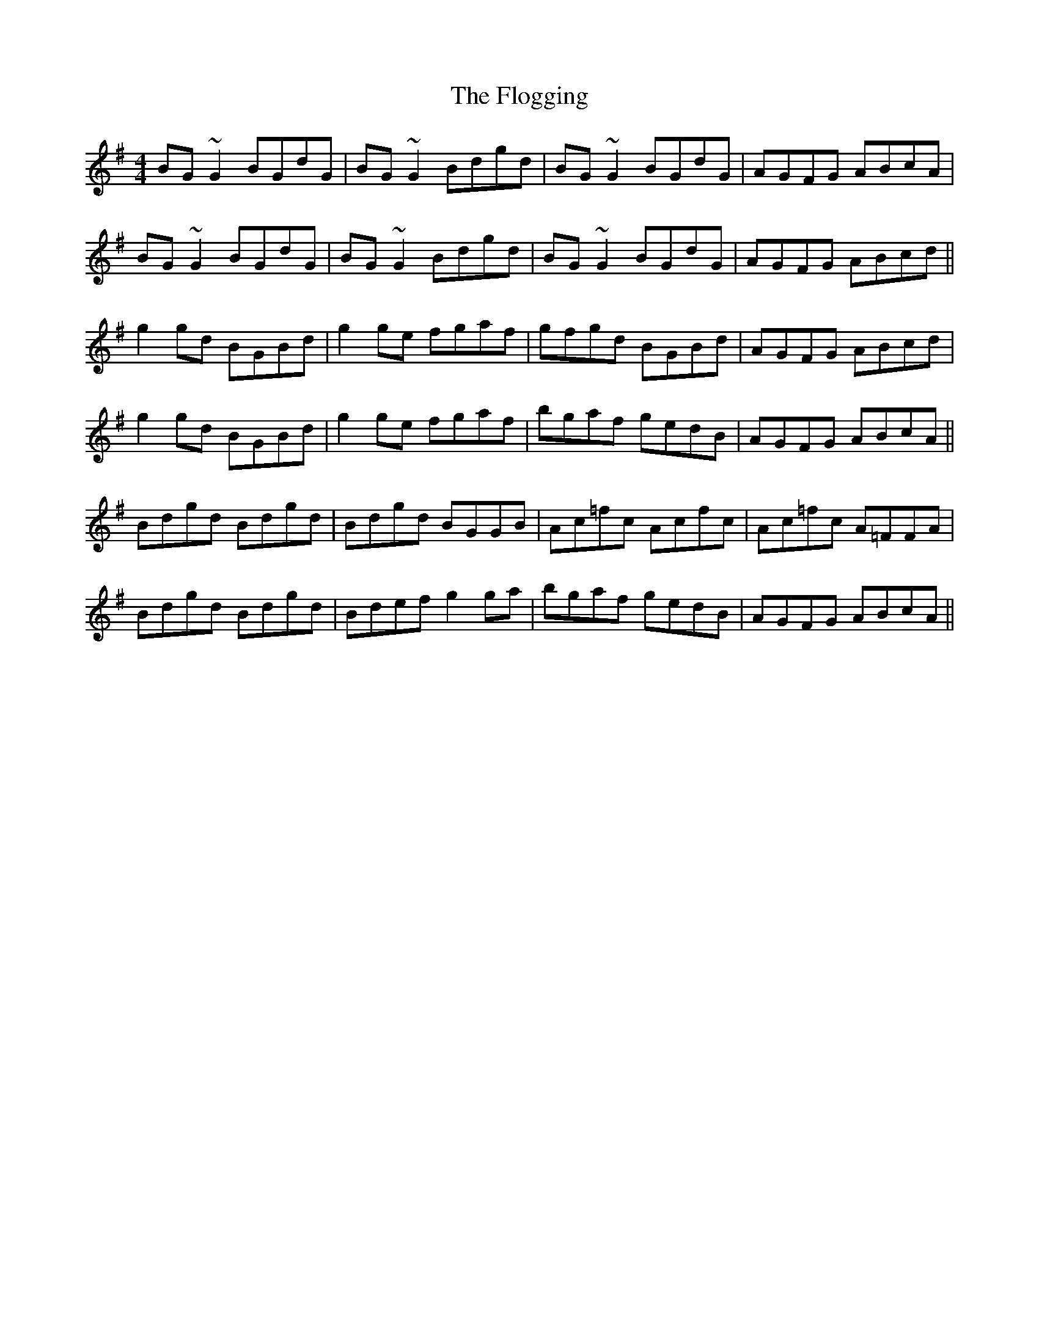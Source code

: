 X: 13434
T: Flogging, The
R: reel
M: 4/4
K: Gmajor
BG ~G2 BGdG|BG ~G2 Bdgd|BG ~G2 BGdG|AGFG ABcA|
BG ~G2 BGdG|BG ~G2 Bdgd|BG ~G2 BGdG|AGFG ABcd||
g2 gd BGBd|g2 ge fgaf|gfgd BGBd|AGFG ABcd|
g2 gd BGBd|g2 ge fgaf|bgaf gedB|AGFG ABcA||
Bdgd Bdgd|Bdgd BGGB|Ac=fc Acfc|Ac=fc A=FFA|
Bdgd Bdgd|Bdef g2 ga|bgaf gedB|AGFG ABcA||

